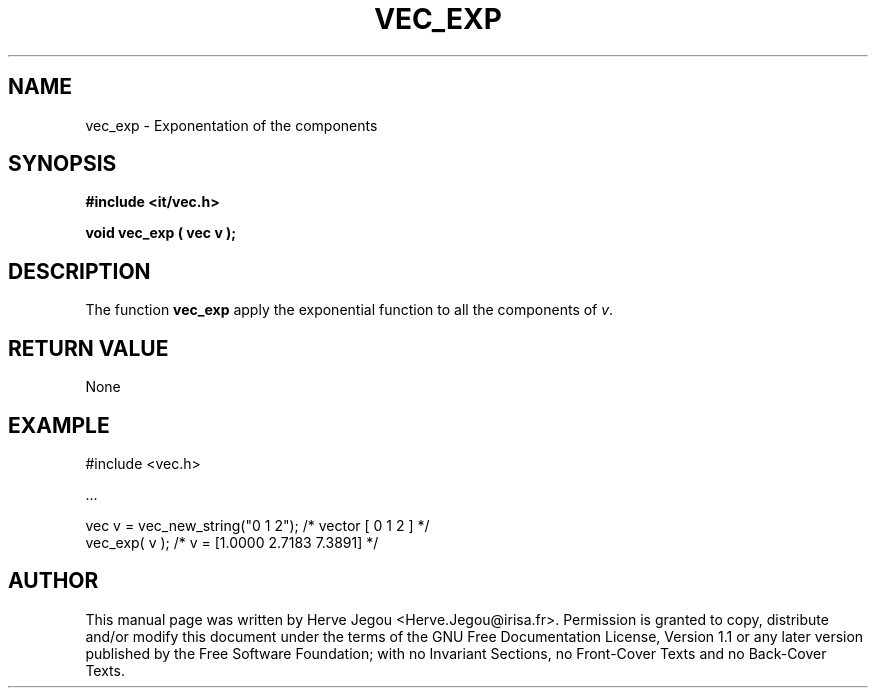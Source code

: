 .\" This manpage has been automatically generated by docbook2man 
.\" from a DocBook document.  This tool can be found at:
.\" <http://shell.ipoline.com/~elmert/comp/docbook2X/> 
.\" Please send any bug reports, improvements, comments, patches, 
.\" etc. to Steve Cheng <steve@ggi-project.org>.
.TH "VEC_EXP" "3" "01 August 2006" "" ""

.SH NAME
vec_exp \- Exponentation of the components
.SH SYNOPSIS
.sp
\fB#include <it/vec.h>
.sp
void vec_exp ( vec v
);
\fR
.SH "DESCRIPTION"
.PP
The function \fBvec_exp\fR apply the exponential function to all the components of \fIv\fR\&.  
.SH "RETURN VALUE"
.PP
None
.SH "EXAMPLE"

.nf

#include <vec.h>

\&...

vec v = vec_new_string("0 1 2");  /* vector [ 0 1 2 ]           */
vec_exp( v );                     /* v = [1.0000 2.7183 7.3891] */
.fi
.SH "AUTHOR"
.PP
This manual page was written by Herve Jegou <Herve.Jegou@irisa.fr>\&.
Permission is granted to copy, distribute and/or modify this
document under the terms of the GNU Free
Documentation License, Version 1.1 or any later version
published by the Free Software Foundation; with no Invariant
Sections, no Front-Cover Texts and no Back-Cover Texts.
